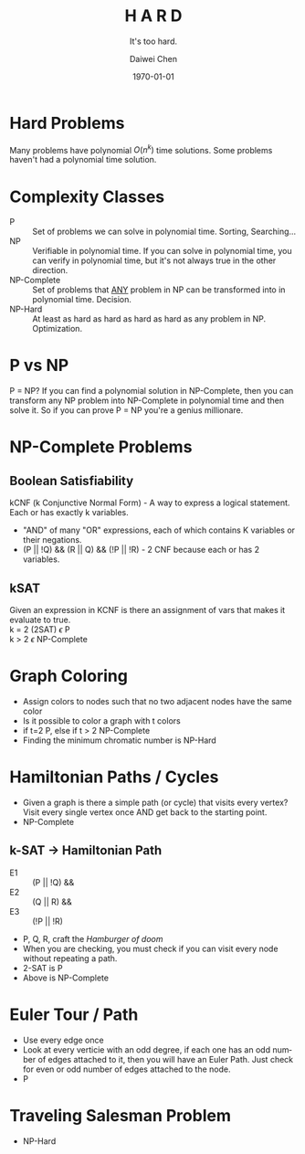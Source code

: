 #+OPTIONS: ':nil *:t -:t ::t <:t H:3 \n:nil ^:t arch:headline author:t
#+OPTIONS: broken-links:nil c:nil creator:nil d:(not "LOGBOOK") date:t e:t
#+OPTIONS: email:nil f:t inline:t num:t p:nil pri:nil prop:nil stat:t tags:t
#+OPTIONS: tasks:t tex:t timestamp:t title:t toc:t todo:t |:t
#+TITLE: *H A R D*
#+AUTHOR:Daiwei Chen
#+EMAIL: 
#+LANGUAGE: en
#+SELECT_TAGS: export
#+EXCLUDE_TAGS: noexport
#+CREATOR: Emacs 26.1 (Org mode 9.1.9)
#+LATEX_CLASS: article
#+LATEX_CLASS_OPTIONS:
#+LATEX_HEADER:
#+LATEX_HEADER_EXTRA:
#+DESCRIPTION:
#+KEYWORDS:
#+SUBTITLE: It's too hard.
#+LATEX_COMPILER: pdflatex
#+DATE: \today

* Hard Problems
  Many problems have polynomial $O(n^k)$ time solutions.
  Some problems haven't had a polynomial time solution.

* Complexity Classes
  - P :: Set of problems we can solve in polynomial time. Sorting, Searching...
  - NP :: Verifiable in polynomial time. If you can solve in polynomial time, you can verify in polynomial time, but it's not always true in the other direction.
  - NP-Complete :: Set of problems that _ANY_ problem in NP can be transformed into in polynomial time. Decision.
  - NP-Hard :: At least as hard as hard as hard as hard as any problem in NP. Optimization.

* P vs NP
  P = NP? If you can find a polynomial solution in NP-Complete, then you can transform any NP problem into NP-Complete in polynomial time and then solve it. So if you can prove P = NP you're a genius millionare.

* NP-Complete Problems
** Boolean Satisfiability
   kCNF (k Conjunctive Normal Form) - A way to express a logical statement. Each or has exactly k variables.
   - "AND" of many "OR" expressions, each of which contains K variables or their negations.
   - (P || !Q) && (R || Q) && (!P || !R) - 2 CNF because each or has 2 variables.
** kSAT
   Given an expression in KCNF is there an assignment of vars that makes it evaluate to true. \\
   k = 2 (2SAT) $\epsilon$ P \\
   k > 2 $\epsilon$ NP-Complete

* Graph Coloring
  - Assign colors to nodes such that no two adjacent nodes have the same color
  - Is it possible to color a graph with t colors
  - if t=2 P, else if t > 2 NP-Complete
  - Finding the minimum chromatic number is NP-Hard

* Hamiltonian Paths / Cycles
  - Given a graph is there a simple path (or cycle) that visits every vertex? Visit every single vertex once AND get back to the starting point.
  - NP-Complete
** k-SAT -> Hamiltonian Path
   - E1 :: (P || !Q) &&
   - E2 :: (Q || R) &&
   - E3 :: (!P || !R)
   - P, Q, R, craft the /Hamburger of doom/
   - When you are checking, you must check if you can visit every node without repeating a path.
   - 2-SAT is P
   - Above is NP-Complete

* Euler Tour / Path 
  - Use every edge once
  - Look at every verticie with an odd degree, if each one has an odd number of edges attached to it, then you will have an Euler Path. Just check for even or odd number of edges attached to the node.
  - P

* Traveling Salesman Problem
  - NP-Hard
